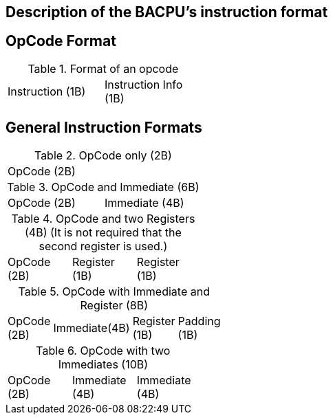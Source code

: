 Description of the BACPU's instruction format
---------------------------------------------

OpCode Format
-------------

.Format of an opcode
[width="33%"]
|=========================================
| Instruction (1B) | Instruction Info (1B)
|=========================================

General Instruction Formats
---------------------------

.OpCode only (2B)
[width="33%"]
|============
| OpCode (2B)
|============

.OpCode and Immediate (6B)
[width="33%"]
|=============================
| OpCode (2B) | Immediate (4B)
|=============================

.OpCode and two Registers (4B) (It is not required that the second register is used.)
[width="33%"]
|============================================
| OpCode (2B) | Register (1B) | Register (1B)
|============================================

.OpCode with Immediate and Register (8B)
[width="33%"]
|===========================================================
| OpCode (2B) | Immediate(4B) | Register (1B) | Padding (1B)
|===========================================================

.OpCode with two Immediates (10B)
[width="33%"]
|==============================================
| OpCode (2B) | Immediate (4B) | Immediate (4B)
|==============================================

